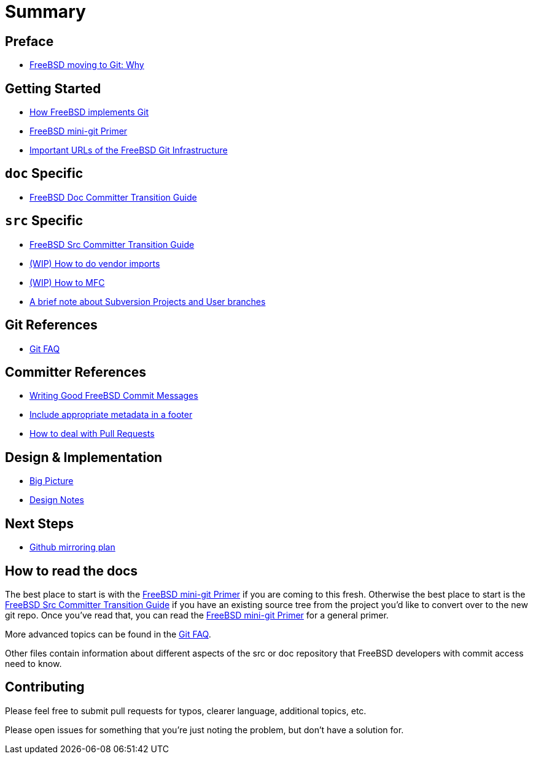 # Summary

:doctype: article
:description: A first draft of FreeBSD Git docs
:author: Warner Losh
:email: imp@FreeBSD.org
:source-highlighter: rouge
:rouge-style: github
:icons: font
:toc: preamble

== Preface

* link:git-why.md[FreeBSD moving to Git: Why]

== Getting Started

* link:git-how.md[How FreeBSD implements Git]
* link:mini-primer.md[FreeBSD mini-git Primer]
* link:URLs.md[Important URLs of the FreeBSD Git Infrastructure]

== `doc` Specific

* link:doc-cvt.md[FreeBSD Doc Committer Transition Guide]

== `src` Specific

* link:src-cvt.md[FreeBSD Src Committer Transition Guide]
* link:vendor.md[(WIP) How to do vendor imports]
* link:MFC.md[(WIP) How to MFC]
* link:projects-user.md[A brief note about Subversion Projects and User branches]

== Git References

* link:faq.md[Git FAQ]

== Committer References

* link:commit.md[Writing Good FreeBSD Commit Messages]
* link:meta.md[Include appropriate metadata in a footer]
* link:pull-request.md[How to deal with Pull Requests]

== Design & Implementation

* link:big-picture.md[Big Picture]
* link:design-notes.md[Design Notes]

== Next Steps

* link:github-mirroring.md[Github mirroring plan]

== How to read the docs

The best place to start is with the link:mini-primer.md[FreeBSD mini-git Primer] if
you are coming to this fresh. Otherwise the best place to start is the
link:src-cvt.md[FreeBSD Src Committer Transition Guide] if you have an existing source tree
from the project you'd like to convert over to the new git repo. Once you've
read that, you can read the link:mini-primer.md[FreeBSD mini-git Primer] for a
general primer.

More advanced topics can be found in the link:faq.md[Git FAQ].

Other files contain information about different aspects of the src or doc repository that FreeBSD developers with commit access need to know.

== Contributing

Please feel free to submit pull requests for typos, clearer language, additional
topics, etc.

Please open issues for something that you're just noting the problem, but
don't have a solution for.
